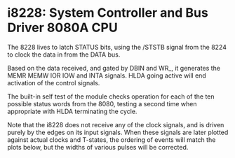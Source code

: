 * i8228: System Controller and Bus Driver 8080A CPU

The 8228 lives to latch STATUS bits, using the /STSTB signal from the
8224 to clock the data in from the DATA bus.

Based on the data received, and gated by DBIN and WR_, it generates
the MEMR MEMW IOR IOW and INTA signals. HLDA going active will end
activation of the control signals.

The built-in self test of the module checks operation for each of
the ten possible status words from the 8080, testing a second time
when appropriate with HLDA terminating the cycle.

Note that the i8228 does not receive any of the clock signals, and
is driven purely by the edges on its input signals. When these signals
are later plotted against actual clocks and T-states, the ordering of
events will match the plots below, but the widths of various pulses
will be corrected.

[[file:img/i8228_bist_fetch.png]]

[[file:img/i8228_bist_fetch_with_hold.png]]

[[file:img/i8228_bist_mread.png]]

[[file:img/i8228_bist_mread_with_hold.png]]

[[file:img/i8228_bist_mwrite.png]]

[[file:img/i8228_bist_sread.png]]

[[file:img/i8228_bist_sread_with_hold.png]]

[[file:img/i8228_bist_swrite.png]]

[[file:img/i8228_bist_inputrd.png]]

[[file:img/i8228_bist_inputrd_with_hold.png]]

[[file:img/i8228_bist_outputwr.png]]

[[file:img/i8228_bist_intack.png]]

[[file:img/i8228_bist_intack_with_hold.png]]

[[file:img/i8228_bist_intackw.png]]

[[file:img/i8228_bist_intackw_with_hold.png]]

